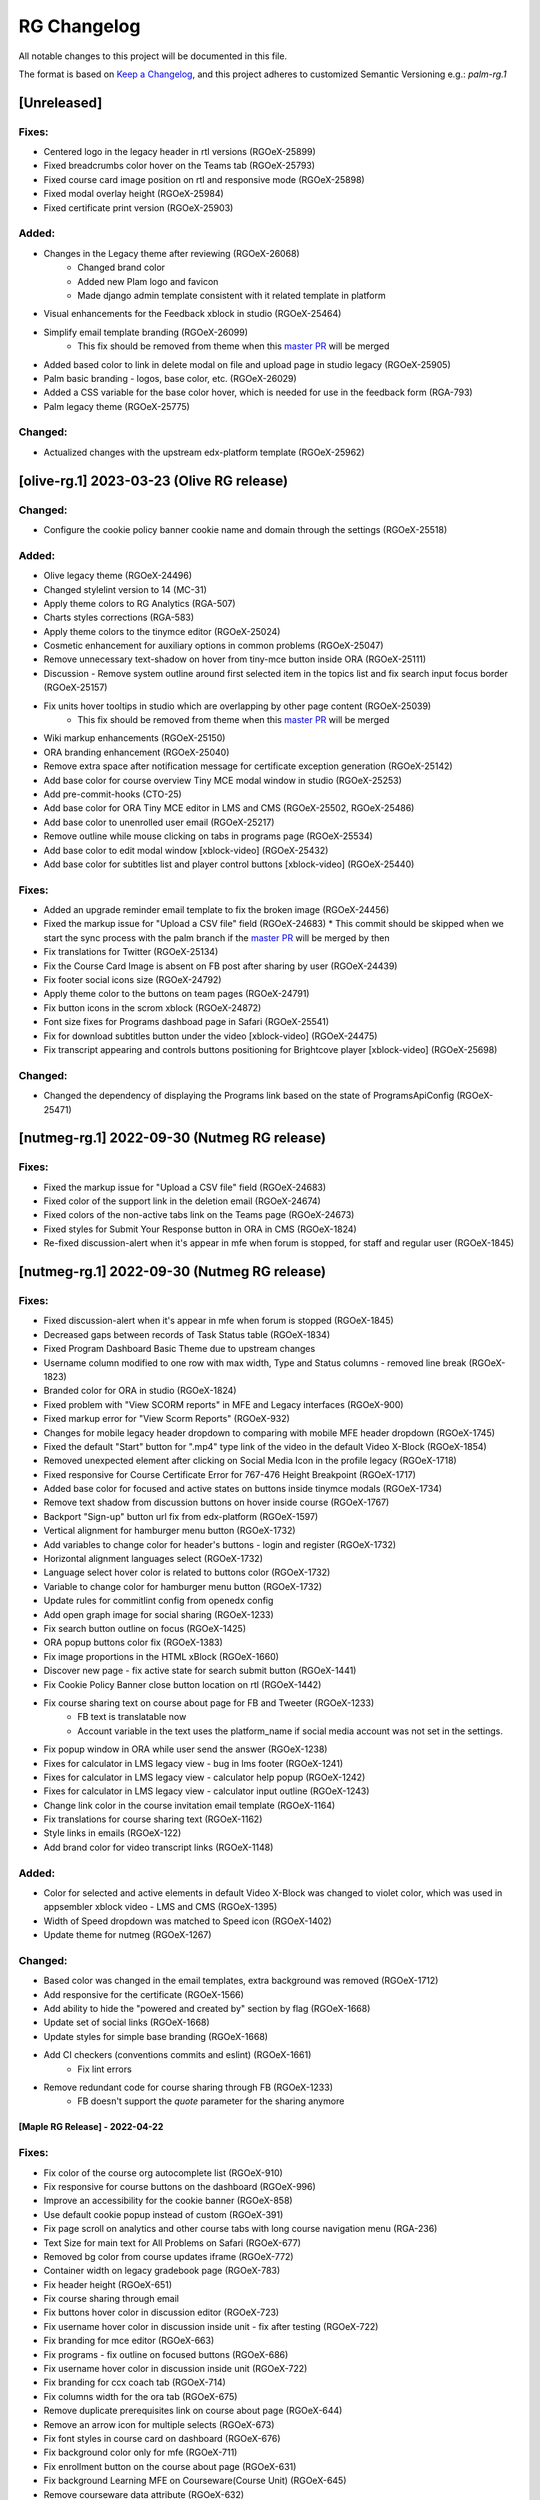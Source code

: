 RG Changelog
############

All notable changes to this project will be documented in this file.

The format is based on `Keep a Changelog <https://keepachangelog.com/en/1.0.0/>`_,
and this project adheres to customized Semantic Versioning e.g.: `palm-rg.1`

[Unreleased]
************

Fixes:
======
* Centered logo in the legacy header in rtl versions (RGOeX-25899)
* Fixed breadcrumbs color hover on the Teams tab (RGOeX-25793)
* Fixed course card image position on rtl and responsive mode (RGOeX-25898)
* Fixed modal overlay height (RGOeX-25984)
* Fixed certificate print version (RGOeX-25903)

Added:
======
* Changes in the Legacy theme after reviewing (RGOeX-26068)
    * Changed brand color
    * Added new Plam logo and favicon
    * Made django admin template consistent with it related template in platform
* Visual enhancements for the Feedback xblock in studio (RGOeX-25464)
* Simplify email template branding (RGOeX-26099)
    * This fix should be removed from theme when this `master PR <https://github.com/openedx/edx-platform/pull/33421>`_ will be merged
* Added based color to link in delete modal on file and upload page in studio legacy (RGOeX-25905)
* Palm basic branding - logos, base color, etc. (RGOeX-26029)
* Added a CSS variable for the base color hover, which is needed for use in the feedback form (RGA-793)
* Palm legacy theme (RGOeX-25775)

Changed:
========
* Actualized changes with the upstream edx-platform template (RGOeX-25962)

[olive-rg.1] 2023-03-23 (Olive RG release)
******************************************

Changed:
========
* Configure the cookie policy banner cookie name and domain through the settings (RGOeX-25518)

Added:
======
* Olive legacy theme (RGOeX-24496)
* Changed stylelint version to 14 (MC-31)
* Apply theme colors to RG Analytics (RGA-507)
* Charts styles corrections (RGA-583)
* Apply theme colors to the tinymce editor (RGOeX-25024)
* Cosmetic enhancement for auxiliary options in common problems (RGOeX-25047)
* Remove unnecessary text-shadow on hover from tiny-mce button inside ORA (RGOeX-25111)
* Discussion - Remove system outline around first selected item in the topics list and fix search input focus border (RGOeX-25157)
* Fix units hover tooltips in studio which are overlapping by other page content (RGOeX-25039)
    * This fix should be removed from theme when this `master PR <https://github.com/openedx/edx-platform/pull/31671>`_ will be merged
* Wiki markup enhancements (RGOeX-25150)
* ORA branding enhancement (RGOeX-25040)
* Remove extra space after notification message for certificate exception generation (RGOeX-25142)
* Add base color for course overview Tiny MCE modal window in studio (RGOeX-25253)
* Add pre-commit-hooks (CTO-25)
* Add base color for ORA Tiny MCE editor in LMS and CMS (RGOeX-25502, RGOeX-25486)
* Add base color to unenrolled user email (RGOeX-25217)
* Remove outline while mouse clicking on tabs in programs page (RGOeX-25534)
* Add base color to edit modal window [xblock-video] (RGOeX-25432)
* Add base color for subtitles list and player control buttons [xblock-video] (RGOeX-25440)

Fixes:
======
* Added an upgrade reminder email template to fix the broken image (RGOeX-24456)
* Fixed the markup issue for "Upload a CSV file" field (RGOeX-24683)
  * This commit should be skipped when we start the sync process with the palm branch if the `master PR <https://github.com/openedx/edx-platform/pull/31288>`_ will be merged by then
* Fix translations for Twitter (RGOeX-25134)
* Fix the Course Card Image is absent on FB post after sharing by user (RGOeX-24439)
* Fix footer social icons size (RGOeX-24792)
* Apply theme color to the buttons on team pages (RGOeX-24791)
* Fix button icons in the scrom xblock (RGOeX-24872)
* Font size fixes for Programs dashboad page in Safari (RGOeX-25541)
* Fix for download subtitles button under the video [xblock-video] (RGOeX-24475)
* Fix transcript appearing and controls buttons positioning for Brightcove player [xblock-video] (RGOeX-25698)

Changed:
========
* Changed the dependency of displaying the Programs link based on the state of ProgramsApiConfig (RGOeX-25471)

[nutmeg-rg.1] 2022-09-30 (Nutmeg RG release)
********************************************

Fixes:
======
* Fixed the markup issue for "Upload a CSV file" field (RGOeX-24683)
* Fixed color of the support link in the deletion email (RGOeX-24674)
* Fixed colors of the non-active tabs link on the Teams page (RGOeX-24673)
* Fixed styles for Submit Your Response button in ORA in CMS (RGOeX-1824)
* Re-fixed discussion-alert when it's appear in mfe when forum is stopped, for staff and regular user  (RGOeX-1845)

[nutmeg-rg.1] 2022-09-30 (Nutmeg RG release)
********************************************

Fixes:
======
* Fixed discussion-alert when it's appear in mfe when forum is stopped (RGOeX-1845)
* Decreased gaps between records of Task Status table (RGOeX-1834)
* Fixed Program Dashboard Basic Theme due to upstream changes
* Username column modified to one row with max width, Type and Status columns - removed line break (RGOeX-1823)
* Branded color for ORA in studio (RGOeX-1824)
* Fixed problem with "View SCORM reports" in MFE and Legacy interfaces (RGOeX-900)
* Fixed markup error for "View Scorm Reports" (RGOeX-932)
* Changes for mobile legacy header dropdown to comparing with mobile MFE header dropdown (RGOeX-1745)
* Fixed the default "Start" button for ".mp4" type link of the video in the default Video X-Block (RGOeX-1854)
* Removed unexpected element after clicking on Social Media Icon in the profile legacy (RGOeX-1718)
* Fixed responsive for Course Certificate Error for 767-476 Height Breakpoint (RGOeX-1717)
* Added base color for focused and active states on buttons inside tinymce modals (RGOeX-1734)
* Remove text shadow from discussion buttons on hover inside course (RGOeX-1767)
* Backport "Sign-up" button url fix from edx-platform (RGOeX-1597)
* Vertical alignment for hamburger menu button (RGOeX-1732)
* Add variables to change color for header's buttons - login and register (RGOeX-1732)
* Horizontal alignment languages select (RGOeX-1732)
* Language select hover color is related to buttons color (RGOeX-1732)
* Variable to change color for hamburger menu button (RGOeX-1732)
* Update rules for commitlint config from openedx config
* Add open graph image for social sharing (RGOeX-1233)
* Fix search button outline on focus (RGOeX-1425)
* ORA popup buttons color fix (RGOeX-1383)
* Fix image proportions in the HTML xBlock (RGOeX-1660)
* Discover new page - fix active state for search submit button (RGOeX-1441)
* Fix Cookie Policy Banner close button location on rtl (RGOeX-1442)
* Fix course sharing text on course about page for FB and Tweeter (RGOeX-1233)
    * FB text is translatable now
    * Account variable in the text uses the platform_name if social media account was not set in the settings.
* Fix popup window in ORA while user send the answer (RGOeX-1238)
* Fixes for calculator in LMS legacy view - bug in lms footer (RGOeX-1241)
* Fixes for calculator in LMS legacy view - calculator help popup (RGOeX-1242)
* Fixes for calculator in LMS legacy view - calculator input outline (RGOeX-1243)
* Change link color in the course invitation email template (RGOeX-1164)
* Fix translations for course sharing text (RGOeX-1162)
* Style links in emails (RGOeX-122)
* Add brand color for video transcript links (RGOeX-1148)

Added:
======
* Color for selected and active elements in default Video X-Block was changed to violet color, which was used in appsembler xblock video - LMS and CMS (RGOeX-1395)
* Width of Speed dropdown was matched to Speed icon (RGOeX-1402)
* Update theme for nutmeg (RGOeX-1267)

Changed:
========
* Based color was changed in the email templates, extra background was removed (RGOeX-1712)
* Add responsive for the certificate (RGOeX-1566)
* Add ability to hide the "powered and created by" section by flag (RGOeX-1668)
* Update set of social links (RGOeX-1668)
* Update styles for simple base branding (RGOeX-1668)
* Add CI checkers (conventions commits and eslint) (RGOeX-1661)
    * Fix lint errors
* Remove redundant code for course sharing through FB (RGOeX-1233)
    * FB doesn't support the `quote` parameter for the sharing anymore


[Maple RG Release] - 2022-04-22
~~~~~~~~~~~~~~~~~~~~~~~~~~~~~~~

Fixes:
======
* Fix color of the course org autocomplete list (RGOeX-910)
* Fix responsive for course buttons on the dashboard (RGOeX-996)
* Improve an accessibility for the cookie banner (RGOeX-858)
* Use default cookie popup instead of custom (RGOeX-391)
* Fix page scroll on analytics and other course tabs with long course navigation menu (RGA-236)
* Text Size for main text for All Problems on Safari (RGOeX-677)
* Removed bg color from course updates iframe (RGOeX-772)
* Container width on legacy gradebook page (RGOeX-783)
* Fix header height (RGOeX-651)
* Fix course sharing through email
* Fix buttons hover color in discussion editor (RGOeX-723)
* Fix username hover color in discussion inside unit - fix after testing (RGOeX-722)
* Fix branding for mce editor (RGOeX-663)
* Fix programs - fix outline on focused buttons (RGOeX-686)
* Fix username hover color in discussion inside unit (RGOeX-722)
* Fix branding for ccx coach tab (RGOeX-714)
* Fix columns width for the ora tab (RGOeX-675)
* Remove duplicate prerequisites link on course about page (RGOeX-644)
* Remove an arrow icon for multiple selects (RGOeX-673)
* Fix font styles in course card on dashboard (RGOeX-676)
* Fix background color only for mfe (RGOeX-711)
* Fix enrollment button on the course about page (RGOeX-631)
* Fix background Learning MFE on Courseware(Course Unit) (RGOeX-645)
* Remove courseware data attribute (RGOeX-632)
* Fix markup error for social icons on Dashboard Course Card (RGOeX-641)
* Fix program long title name (RGOeX-624)
* Fix programs title safari font (RGOeX-613)
* Fix program progress orientation (RGOeX-614)
* Fix promo banner height (RGOeX-611)
* Fix background color for program course card (RGOeX-612)
* Fix ORA response section (RGOeX-474, RGOeX-475)
* Instructor tab - markup fixes (RGOeX-442)

Added:
======
* Cookie policy banner (RGOeX-391)
* Add a favicon for MFEs and remove background for content through iframe (RGOeX-678)
* Prepare basic theme for new release (RGOeX-503)


[Lilac RG Release] - 2021-11-10
~~~~~~~~~~~~~~~~~~~~~~~~~~~~~~~

Fixes:
======
* Fix facebook and twitter share links on course about
* Fix active inputs and selects on promblems xblock (RGOeX-452)
* Fix button hover on Discussion inside course (RGOeX-447)
* Add markup fixes on Instructor tab - Special Exams (RGOeX-443)
* All Topics - fix button width on discussion (RGOeX-453)
* Fix profile social links - fix hover state (RGOeX-441)
* Fix extra padding on Course About in Safari (RGOeX-437)
* Change position of view course button on dashboard and certificate button (RGOeX-412)
* Add brand color for email templates (RGOeX-433)
* ORA xBlock branding (RGOeX-345)
* Add ability to order static pages nav in the footer (RGOeX-390)
* Add nofollow attr for RG links in the footer (RGOeX-364)
* Add favicon to the LMS and the CMS pages (RGOeX-421)
* Fix 500 error on the dashboard when course has 2 course modes (RGOeX-425)
* Remove sysadmin functionality (RGOeX-408)
* Fix styles for nav next/prev button in the course unit (RGOeX-370)

Added:
======
* Prepare basic theme for new release (RGOeX-370)

Changed:
========
* Update checklist for basic theme
